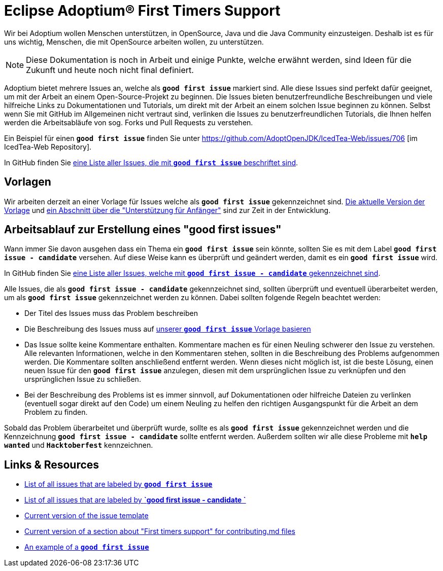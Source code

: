 = Eclipse Adoptium(R) First Timers Support
:page-authors: gdams, HanSolo, hendrikebbers, tellison, xavierfacq
:page-based-on: 50dc526fadcdd7dd03b386f112ac1ab4043bb554
:description: Support with first time contributions
:keywords: adoptium documentation contribute first-time
:icons: font


Wir bei Adoptium wollen Menschen unterstützen, in OpenSource, Java und die Java Community einzusteigen.
Deshalb ist es für uns wichtig, Menschen, die mit OpenSource arbeiten wollen, zu unterstützen.

[NOTE]
====
Diese Dokumentation is noch in Arbeit und einige Punkte, welche erwähnt werden, sind Ideen für die Zukunft und heute noch nicht final definiert.
====

Adoptium bietet mehrere Issues an, welche als **`good first issue`** markiert sind.
Alle diese Issues sind perfekt dafür geeignet, um mit der Arbeit an einem Open-Source-Projekt zu beginnen.
Die Issues bieten benutzerfreundliche Beschreibungen und viele hilfreiche Links zu Dokumentationen und Tutorials, um direkt mit der Arbeit
an einem solchen Issue beginnen zu können.
Selbst wenn Sie mit GitHub im Allgemeinen nicht vertraut sind, verlinken die Issues zu benutzerfreundlichen Tutorials, die Ihnen helfen werden
die Arbeitsabläufe von sog. Forks und Pull Requests zu verstehen.

Ein Beispiel für einen **`good first issue`** finden Sie unter https://github.com/AdoptOpenJDK/IcedTea-Web/issues/706 [im IcedTea-Web Repository].

In GitHub finden Sie https://github.com/issues?q=org%3AAdoptium+label%3A%22good+first+issue%22+is%3Aopen[eine Liste aller Issues, die mit **`good first issue`** beschriftet sind].

== Vorlagen

Wir arbeiten derzeit an einer Vorlage für Issues welche als **`good first issue`** gekennzeichnet sind.
https://gist.github.com/hendrikebbers/8e4dec9ddea5e2a420080d1314af025f[Die aktuelle Version der Vorlage] und
https://gist.github.com/hendrikebbers/0f9cdd18076343b3bbe5f2d162733b6e[ein Abschnitt über die "Unterstützung für Anfänger"]
sind zur Zeit in der Entwicklung.

== Arbeitsablauf zur Erstellung eines "good first issues"

Wann immer Sie davon ausgehen dass ein Thema ein **`good first issue`** sein könnte, sollten Sie es mit dem Label **`good first issue - candidate`** versehen.
Auf diese Weise kann es überprüft und geändert werden, damit es ein **`good first issue`** wird.

In GitHub finden Sie https://github.com/issues?q=org%3AAdoptium+label%3A%22good+first+issue+-+candidate%22+is%3Aopen[eine Liste aller Issues, welche mit **`good first issue - candidate`** gekennzeichnet sind].

Alle Issues, die als **`good first issue - candidate`** gekennzeichnet sind, sollten überprüft und eventuell überarbeitet werden, um als **`good first issue`** gekennzeichnet werden zu können.
Dabei sollten folgende Regeln beachtet werden:

- Der Titel des Issues muss das Problem beschreiben
- Die Beschreibung des Issues muss auf https://gist.github.com/hendrikebbers/0f9cdd18076343b3bbe5f2d162733b6e[unserer **`good first issue`** Vorlage basieren]
- Das Issue sollte keine Kommentare enthalten. Kommentare machen es für einen Neuling schwerer den Issue zu verstehen. Alle relevanten Informationen, welche in den Kommentaren stehen, sollten in die Beschreibung des Problems aufgenommen werden. Die Kommentare sollten anschließend entfernt werden.
Wenn dieses nicht möglich ist, ist die beste Lösung, einen neuen Issue für den **`good first issue`** anzulegen, diesen mit dem ursprünglichen Issue zu verknüpfen und den ursprünglichen
Issue zu schließen.
- Bei der Beschreibung des Problems ist es immer sinnvoll, auf Dokumentationen oder hilfreiche Dateien zu verlinken (eventuell sogar direkt auf den Code) um einem Neuling zu helfen den richtigen Ausgangspunkt für die Arbeit an dem Problem zu finden.

Sobald das Problem überarbeitet und überprüft wurde, sollte es als **`good first issue`** gekennzeichnet werden und die Kennzeichnung **`good first issue - candidate`** sollte entfernt werden.
Außerdem sollten wir alle diese Probleme mit **`help wanted`** und **`Hacktoberfest`** kennzeichnen.

== Links & Resources

- https://github.com/issues?q=org%3AAdoptium+label%3A%22good+first+issue%22+is%3Aopen[List of all issues that are labeled by **`good first issue`**]
- https://github.com/issues?q=org%3AAdoptium+label%3A%22good+first+issue+-+candidate%22+is%3Aopen[List of all issues that are labeled by **`good first issue - candidate `**]
- https://gist.github.com/hendrikebbers/8e4dec9ddea5e2a420080d1314af025f[Current version of the issue template]
- https://gist.github.com/hendrikebbers/0f9cdd18076343b3bbe5f2d162733b6e[Current version of a section about "First timers support" for contributing.md files]
- https://github.com/AdoptOpenJDK/IcedTea-Web/issues/706[An example of a **`good first issue`**]
